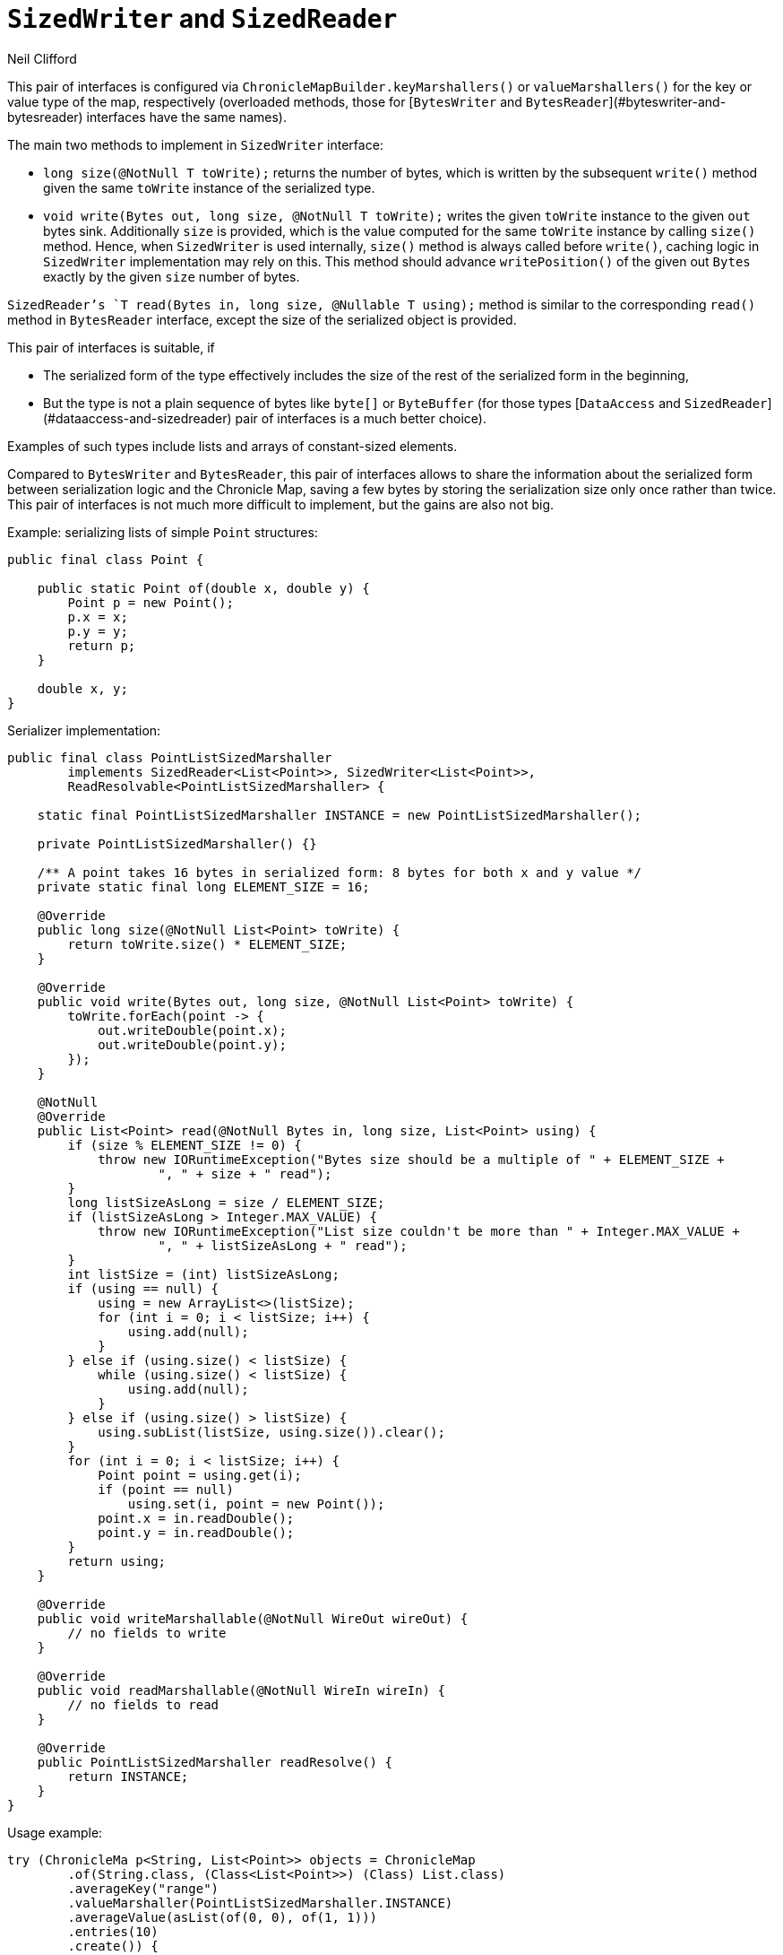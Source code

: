 = `SizedWriter` and `SizedReader`
Neil Clifford
:toc: macro
:toclevels: 1
:css-signature: demo
:toc-placement: macro
:icons: font

toc::[]

This pair of interfaces is configured via `ChronicleMapBuilder.keyMarshallers()` or
`valueMarshallers()` for the key or value type of the map, respectively (overloaded methods, those
for [`BytesWriter` and `BytesReader`](#byteswriter-and-bytesreader) interfaces have the same names).

The main two methods to implement in `SizedWriter` interface:

 - `long size(@NotNull T toWrite);` returns the number of bytes, which is written by the subsequent
 `write()` method given the same `toWrite` instance of the serialized type.
 - `void write(Bytes out, long size, @NotNull T toWrite);` writes the given `toWrite` instance to
 the given `out` bytes sink. Additionally `size` is provided, which is the value computed for the
 same `toWrite` instance by calling `size()` method. Hence, when `SizedWriter` is used internally,
 `size()` method is always called before `write()`, caching logic in `SizedWriter` implementation
 may rely on this. This method should advance `writePosition()` of the given out `Bytes` exactly by
 the given `size` number of bytes.

`SizedReader`'s `T read(Bytes in, long size, @Nullable T using);` method is similar to the
corresponding `read()` method in `BytesReader` interface, except the size of the serialized object
is provided.

This pair of interfaces is suitable, if

 - The serialized form of the type effectively includes the size of the rest of the serialized form
 in the beginning,
 - But the type is not a plain sequence of bytes like `byte[]` or `ByteBuffer` (for those types
 [`DataAccess` and `SizedReader`](#dataaccess-and-sizedreader) pair of interfaces is a much better
 choice).

Examples of such types include lists and arrays of constant-sized elements.

Compared to `BytesWriter` and `BytesReader`, this pair of interfaces allows to share the information
about the serialized form between serialization logic and the Chronicle Map, saving a few bytes by
storing the serialization size only once rather than twice. This pair of interfaces is not much more
difficult to implement, but the gains are also not big.

Example: serializing lists of simple `Point` structures:

```java
public final class Point {

    public static Point of(double x, double y) {
        Point p = new Point();
        p.x = x;
        p.y = y;
        return p;
    }

    double x, y;
}
```

Serializer implementation:

```java
public final class PointListSizedMarshaller
        implements SizedReader<List<Point>>, SizedWriter<List<Point>>,
        ReadResolvable<PointListSizedMarshaller> {

    static final PointListSizedMarshaller INSTANCE = new PointListSizedMarshaller();

    private PointListSizedMarshaller() {}

    /** A point takes 16 bytes in serialized form: 8 bytes for both x and y value */
    private static final long ELEMENT_SIZE = 16;

    @Override
    public long size(@NotNull List<Point> toWrite) {
        return toWrite.size() * ELEMENT_SIZE;
    }

    @Override
    public void write(Bytes out, long size, @NotNull List<Point> toWrite) {
        toWrite.forEach(point -> {
            out.writeDouble(point.x);
            out.writeDouble(point.y);
        });
    }

    @NotNull
    @Override
    public List<Point> read(@NotNull Bytes in, long size, List<Point> using) {
        if (size % ELEMENT_SIZE != 0) {
            throw new IORuntimeException("Bytes size should be a multiple of " + ELEMENT_SIZE +
                    ", " + size + " read");
        }
        long listSizeAsLong = size / ELEMENT_SIZE;
        if (listSizeAsLong > Integer.MAX_VALUE) {
            throw new IORuntimeException("List size couldn't be more than " + Integer.MAX_VALUE +
                    ", " + listSizeAsLong + " read");
        }
        int listSize = (int) listSizeAsLong;
        if (using == null) {
            using = new ArrayList<>(listSize);
            for (int i = 0; i < listSize; i++) {
                using.add(null);
            }
        } else if (using.size() < listSize) {
            while (using.size() < listSize) {
                using.add(null);
            }
        } else if (using.size() > listSize) {
            using.subList(listSize, using.size()).clear();
        }
        for (int i = 0; i < listSize; i++) {
            Point point = using.get(i);
            if (point == null)
                using.set(i, point = new Point());
            point.x = in.readDouble();
            point.y = in.readDouble();
        }
        return using;
    }

    @Override
    public void writeMarshallable(@NotNull WireOut wireOut) {
        // no fields to write
    }

    @Override
    public void readMarshallable(@NotNull WireIn wireIn) {
        // no fields to read
    }

    @Override
    public PointListSizedMarshaller readResolve() {
        return INSTANCE;
    }
}
```

Usage example:

```java
try (ChronicleMa p<String, List<Point>> objects = ChronicleMap
        .of(String.class, (Class<List<Point>>) (Class) List.class)
        .averageKey("range")
        .valueMarshaller(PointListSizedMarshaller.INSTANCE)
        .averageValue(asList(of(0, 0), of(1, 1)))
        .entries(10)
        .create()) {
    objects.put("range", asList(of(0, 0), of(1, 1)));
    objects.put("square", asList(of(0, 0), of(0, 100), of(100, 100), of(100, 0)));

    Assert.assertEquals(2, objects.get("range").size());
    Assert.assertEquals(4, objects.get("square").size());
}
```

'''
<<CM_Tutorial.adoc#,Back to Tutorial>>